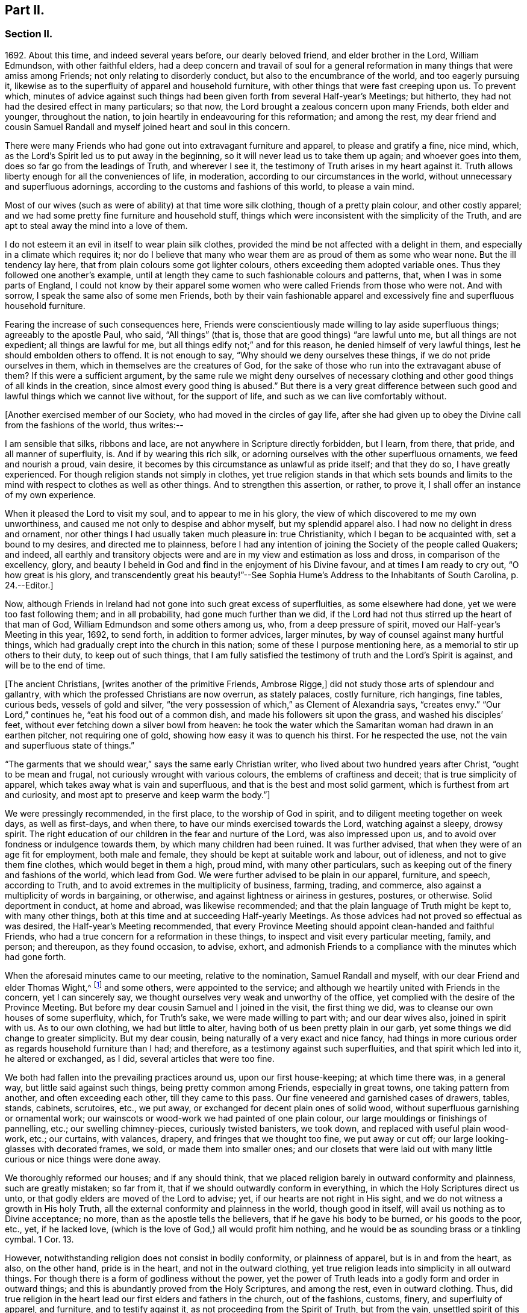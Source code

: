 == Part II.

=== Section II.

1692+++.+++ About this time, and indeed several years before, our dearly beloved friend,
and elder brother in the Lord, William Edmundson, with other faithful elders,
had a deep concern and travail of soul for a general reformation
in many things that were amiss among Friends;
not only relating to disorderly conduct, but also to the encumbrance of the world,
and too eagerly pursuing it,
likewise as to the superfluity of apparel and household furniture,
with other things that were fast creeping upon us.
To prevent which,
minutes of advice against such things had been given
forth from several Half-year`'s Meetings;
but hitherto, they had not had the desired effect in many particulars; so that now,
the Lord brought a zealous concern upon many Friends, both elder and younger,
throughout the nation, to join heartily in endeavouring for this reformation;
and among the rest,
my dear friend and cousin Samuel Randall and myself joined heart and soul in this concern.

There were many Friends who had gone out into extravagant furniture and apparel,
to please and gratify a fine, nice mind, which,
as the Lord`'s Spirit led us to put away in the beginning,
so it will never lead us to take them up again; and whoever goes into them,
does so far go from the leadings of Truth, and wherever I see it,
the testimony of Truth arises in my heart against it.
Truth allows liberty enough for all the conveniences of life, in moderation,
according to our circumstances in the world,
without unnecessary and superfluous adornings,
according to the customs and fashions of this world, to please a vain mind.

Most of our wives (such as were of ability) at that time wore silk clothing,
though of a pretty plain colour, and other costly apparel;
and we had some pretty fine furniture and household stuff,
things which were inconsistent with the simplicity of the Truth,
and are apt to steal away the mind into a love of them.

I do not esteem it an evil in itself to wear plain silk clothes,
provided the mind be not affected with a delight in them,
and especially in a climate which requires it;
nor do I believe that many who wear them are as proud of them as some who wear none.
But the ill tendency lay here, that from plain colours some got lighter colours,
others exceeding them adopted variable ones.
Thus they followed one another`'s example,
until at length they came to such fashionable colours and patterns, that,
when I was in some parts of England,
I could not know by their apparel some women who
were called Friends from those who were not.
And with sorrow, I speak the same also of some men Friends,
both by their vain fashionable apparel and excessively
fine and superfluous household furniture.

Fearing the increase of such consequences here,
Friends were conscientiously made willing to lay aside superfluous things;
agreeably to the apostle Paul, who said, "`All things`" (that is,
those that are good things) "`are lawful unto me, but all things are not expedient;
all things are lawful for me, but all things edify not;`" and for this reason,
he denied himself of very lawful things, lest he should embolden others to offend.
It is not enough to say, "`Why should we deny ourselves these things,
if we do not pride ourselves in them, which in themselves are the creatures of God,
for the sake of those who run into the extravagant abuse of them?
If this were a sufficient argument,
by the same rule we might deny ourselves of necessary clothing
and other good things of all kinds in the creation,
since almost every good thing is abused.`"
But there is a very great difference between such
good and lawful things which we cannot live without,
for the support of life, and such as we can live comfortably without.

+++[+++Another exercised member of our Society, who had moved in the circles of gay life,
after she had given up to obey the Divine call from the fashions of the world,
thus writes:--

I am sensible that silks, ribbons and lace,
are not anywhere in Scripture directly forbidden, but I learn, from there, that pride,
and all manner of superfluity, is.
And if by wearing this rich silk,
or adorning ourselves with the other superfluous ornaments, we feed and nourish a proud,
vain desire, it becomes by this circumstance as unlawful as pride itself;
and that they do so, I have greatly experienced.
For though religion stands not simply in clothes,
yet true religion stands in that which sets bounds and limits
to the mind with respect to clothes as well as other things.
And to strengthen this assertion, or rather, to prove it,
I shall offer an instance of my own experience.

When it pleased the Lord to visit my soul, and to appear to me in his glory,
the view of which discovered to me my own unworthiness,
and caused me not only to despise and abhor myself, but my splendid apparel also.
I had now no delight in dress and ornament,
nor other things I had usually taken much pleasure in: true Christianity,
which I began to be acquainted with, set a bound to my desires,
and directed me to plainness,
before I had any intention of joining the Society of the people called Quakers;
and indeed,
all earthly and transitory objects were and are in
my view and estimation as loss and dross,
in comparison of the excellency, glory,
and beauty I beheld in God and find in the enjoyment of his Divine favour,
and at times I am ready to cry out, "`O how great is his glory,
and transcendently great his beauty!`"--See Sophia
Hume`'s Address to the Inhabitants of South Carolina,
p. 24.--Editor.]

Now, although Friends in Ireland had not gone into such great excess of superfluities,
as some elsewhere had done, yet we were too fast following them; and in all probability,
had gone much further than we did,
if the Lord had not thus stirred up the heart of that man of God,
William Edmundson and some others among us, who, from a deep pressure of spirit,
moved our Half-year`'s Meeting in this year, 1692, to send forth,
in addition to former advices, larger minutes,
by way of counsel against many hurtful things,
which had gradually crept into the church in this nation;
some of these I purpose mentioning here, as a memorial to stir up others to their duty,
to keep out of such things,
that I am fully satisfied the testimony of truth and the Lord`'s Spirit is against,
and will be to the end of time.

+++[+++The ancient Christians, +++[+++writes another of the primitive Friends, Ambrose Rigge,]
did not study those arts of splendour and gallantry,
with which the professed Christians are now overrun, as stately palaces,
costly furniture, rich hangings, fine tables, curious beds, vessels of gold and silver,
"`the very possession of which,`" as Clement of Alexandria says, "`creates envy.`"
"`Our Lord,`" continues he, "`eat his food out of a common dish,
and made his followers sit upon the grass, and washed his disciples`' feet,
without ever fetching down a silver bowl from heaven:
he took the water which the Samaritan woman had drawn in an earthen pitcher,
not requiring one of gold, showing how easy it was to quench his thirst.
For he respected the use, not the vain and superfluous state of things.`"

"`The garments that we should wear,`" says the same early Christian writer,
who lived about two hundred years after Christ, "`ought to be mean and frugal,
not curiously wrought with various colours, the emblems of craftiness and deceit;
that is true simplicity of apparel, which takes away what is vain and superfluous,
and that is the best and most solid garment, which is furthest from art and curiosity,
and most apt to preserve and keep warm the body.`"]

We were pressingly recommended, in the first place, to the worship of God in spirit,
and to diligent meeting together on week days, as well as first-days, and when there,
to have our minds exercised towards the Lord, watching against a sleepy, drowsy spirit.
The right education of our children in the fear and nurture of the Lord,
was also impressed upon us, and to avoid over fondness or indulgence towards them,
by which many children had been ruined.
It was further advised, that when they were of an age fit for employment,
both male and female, they should be kept at suitable work and labour, out of idleness,
and not to give them fine clothes, which would beget in them a high, proud mind,
with many other particulars, such as keeping out of the finery and fashions of the world,
which lead from God.
We were further advised to be plain in our apparel, furniture, and speech,
according to Truth, and to avoid extremes in the multiplicity of business, farming,
trading, and commerce, also against a multiplicity of words in bargaining, or otherwise,
and against lightness or airiness in gestures, postures, or otherwise.
Solid deportment in conduct, at home and abroad, was likewise recommended;
and that the plain language of Truth might be kept to, with many other things,
both at this time and at succeeding Half-yearly Meetings.
As those advices had not proved so effectual as was desired,
the Half-year`'s Meeting recommended,
that every Province Meeting should appoint clean-handed and faithful Friends,
who had a true concern for a reformation in these things,
to inspect and visit every particular meeting, family, and person; and thereupon,
as they found occasion, to advise, exhort,
and admonish Friends to a compliance with the minutes which had gone forth.

When the aforesaid minutes came to our meeting, relative to the nomination,
Samuel Randall and myself, with our dear Friend and elder Thomas Wight,^
footnote:[This individual compiled the history of the Society in Ireland,
afterwards completed by J. Rutty.
There is an interesting narrative of his convincement in that volume, p. 279,
and in Piety Promoted, some account of his death.]
and some others, were appointed to the service;
and although we heartily united with Friends in the concern, yet I can sincerely say,
we thought ourselves very weak and unworthy of the office,
yet complied with the desire of the Province Meeting.
But before my dear cousin Samuel and I joined in the visit, the first thing we did,
was to cleanse our own houses of some superfluity, which, for Truth`'s sake,
we were made willing to part with; and our dear wives also, joined in spirit with us.
As to our own clothing, we had but little to alter,
having both of us been pretty plain in our garb,
yet some things we did change to greater simplicity.
But my dear cousin, being naturally of a very exact and nice fancy,
had things in more curious order as regards household furniture than I had;
and therefore, as a testimony against such superfluities,
and that spirit which led into it, he altered or exchanged, as I did,
several articles that were too fine.

We both had fallen into the prevailing practices around us, upon our first house-keeping;
at which time there was, in a general way, but little said against such things,
being pretty common among Friends, especially in great towns,
one taking pattern from another, and often exceeding each other,
till they came to this pass.
Our fine veneered and garnished cases of drawers, tables, stands, cabinets, scrutoires,
etc., we put away, or exchanged for decent plain ones of solid wood,
without superfluous garnishing or ornamental work;
our wainscots or wood-work we had painted of one plain colour,
our large mouldings or finishings of pannelling, etc.; our swelling chimney-pieces,
curiously twisted banisters, we took down, and replaced with useful plain wood-work,
etc.; our curtains, with valances, drapery, and fringes that we thought too fine,
we put away or cut off; our large looking-glasses with decorated frames, we sold,
or made them into smaller ones;
and our closets that were laid out with many little
curious or nice things were done away.

We thoroughly reformed our houses; and if any should think,
that we placed religion barely in outward conformity and plainness,
such are greatly mistaken; so far from it,
that if we should outwardly conform in everything,
in which the Holy Scriptures direct us unto,
or that godly elders are moved of the Lord to advise; yet,
if our hearts are not right in His sight,
and we do not witness a growth in His holy Truth,
all the external conformity and plainness in the world, though good in itself,
will avail us nothing as to Divine acceptance; no more,
than as the apostle tells the believers, that if he gave his body to be burned,
or his goods to the poor, etc., yet, if he lacked love,
(which is the love of God,) all would profit him nothing,
and he would be as sounding brass or a tinkling cymbal.
1 Cor. 13.

However, notwithstanding religion does not consist in bodily conformity,
or plainness of apparel, but is in and from the heart, as also, on the other hand,
pride is in the heart, and not in the outward clothing,
yet true religion leads into simplicity in all outward things.
For though there is a form of godliness without the power,
yet the power of Truth leads into a godly form and order in outward things;
and this is abundantly proved from the Holy Scriptures, and among the rest,
even in outward clothing.
Thus, did true religion in the heart lead our first elders and fathers in the church,
out of the fashions, customs, finery, and superfluity of apparel, and furniture,
and to testify against it, as not proceeding from the Spirit of Truth, but from the vain,
unsettled spirit of this world, as it most certainly does.

But some cavillers have thus argued,
"`Where is the standard of plainness and simplicity in apparel, furniture, etc.,
by which we are to square ourselves,
or who are the proper judges to whom we should submit ourselves?
How many buttons are we to wear, more or less, on our coats;
what exact fashion in length and breadth are the parts of our clothes to be of;
how high are our hats to be, or how broad the brims?
And do not you, who press upon us this great plainness,
differ among yourselves in your practice?
And are not some things you wear, when strictly examined, not needful?
After all, we are each best judges for ourselves; we will see for ourselves,
and do as we wish, and not be imposed upon by your injunctions.`"
These were the arguments used, to my certain knowledge, by the old separatists,
who in these and various other respects strongly
pleaded for what they called their Christian liberty;
but at last they dwindled away, and came to nothing.
And some from the very same spirit use the same language now.

As to the standard and judge they demand, I answer,
the Spirit of Truth is sufficient to guide in these and all other things.
Thus the apostles from the Spirit of Truth advised
the believers not to be conformed to this world,
not to fashion themselves according to their former lusts,
not to adorn themselves with outward adorning, costly array, etc.
And thus the same Spirit led our first elders and worthies to keep to plainness,
and to testify against running into and following after the customs, fashions,
and finery of this world.
As to that frivolous objection,
that plain Friends do not all go exactly alike in these respects,
they never desired nor pressed a precise conformity in every trivial thing,
provided there was a care and tenderness preserved to keep from edging towards,
or copying vain and foolish fashions; and if the objectors differed only from plainness,
so far as plain Friends differ from each other,
and kept within the bounds of true moderation, no fault would be found with them.

With regard to the question, "`Who shall judge or decide such things?`"
Certainly not those who gratify a high, vain spirit,
in using such things as grieve faithful Friends,
and who have themselves known but little of the work of Truth upon their hearts.
The most proper outward judges in these things are rather such as are spiritual men,
whose eyes are single to the Lord, and whose bodies, as says Christ, are full of light;
these, as the apostle writes, judge all things, but themselves are judged of no man,
that is, of no carnal man.
Such are good examples to the flock of God,
and having nothing in view but his honour and the good of souls, may be safely followed,
and we are bound to submit ourselves to them.
As to these objectors not seeing evil in these things,
or being convinced of this or that, it may be said of them, "`They seeing, see not,
neither do they understand;`" and it will be long before they,
while they continue in this state and spirit,
can rightly see the things that belong to their peace and safety and growth;
and it is preposterous in them to pretend matter of conscience to wear and use gay clothing, etc.

I shall now proceed to remark on church government and discipline,
both in primitive times, as well as in our own,
in order to show those who may lack information,
that we are warranted by Scripture in the practice thereof; and that,
as the Holy Spirit of God led the apostles into church government then, so likewise,
we being still under the same Gospel dispensation,
and the same necessity for discipline still remaining,
have been led by the same Spirit to follow their example therein.

It is undeniably plain from Scripture, that there were governors in the church then,
as well as such who were to be governed by them: and indeed,
if we speak after the manner of men, even in outward communities and societies,
those who pretend to be members of such,
ought to be subject to the rules and orders of the society; but if they be fractious,
and transgress the regulations thereof,
they thereby cut themselves off from the privileges of that society.
Thus also, and much further,
I think the parallel holds good in relation to our religious Society,
in the good order and government of the church,
in those things relating to doctrine and practice, which are not repugnant to,
but are agreeable to Scripture.
For if every unruly or disorderly person were left to their own liberty,
to do and act as they please, or to advance doctrine contrary to what we believe,
and this without dealing with, or controlling them,
I say such forbearance might justly render us accountable for such actions or doctrines.
We might also bid farewell to all just pretences
to be the true members of the body or church of Christ;
and instead thereof, be rendered a confused, distracted body,
drawing and dividing confusedly, some one way and some another,
until at length those who were not guided by Truth,
would run out into the wide sea of the world.

As God is not the author of confusion, but of peace, in all the churches of the saints,
we find church discipline began with the very beginning of the church; and that,
as the believers increased,
so elders and overseers were appointed in all places for services in the church,
as the apostle Paul said to Titus; "`For this cause left I you in Crete,
that you should set in order the things that are lacking,
and ordain elders in every city, as I had appointed you,`" ch.
1 ver. 5. These elders were, in the first place, to take heed to themselves,
and be good examples to the flock, as the apostle Paul said,
"`Take heed therefore unto yourselves, and to all the flock,
over the which the Holy Spirit has made you overseers.`" Acts 20:28.
And the apostle Peter says, "`The elders which are among you, I exhort,
who am also an elder, and a witness of the sufferings of Christ, etc.;
feed the flock of God, which is among you, taking the oversight thereof,
not by constraint, but willingly, neither as being lords over God`'s heritage,
but being examples to the flock.`" 1 Pet. 5:1.
And Paul says to Timothy, "`These things command and teach.
Let no man despise your youth; but be an example of the believers, in word, in conduct,
in love, in spirit, in faith, in purity.
Take heed unto yourself, and unto the doctrine; continue in them.`"
1 Tim. 4:11, etc.
Then as to the manner of dealing with sinners, and doing all things impartially,
he says thus, "`Them that sin, rebuke before all, that others also may fear.
I charge you, before God, and the Lord Jesus Christ, and the elect angels,
that you observe these things without preferring one before another,
doing nothing by partiality.`" 1 Tim. 5:20.
From all which it appears,
that most of the things which the apostles commanded
or recommended to the elders and overseers,
are now in our day under the care of the church.

They advised the believers not to forsake the assembling
of themselves together for the worship and service of God;
they advised to preach sound doctrine, and to oppose and withstand that which is false;
they advised to Christian duties, under all stations, to holiness in all their conduct;
to bridle their tongues; their words to be few and savory, seasoned with grace;
they advised to humility and lowliness of mind, and against pride and height,
and not to adorn themselves with putting on of apparel, broidered hair,
and wearing of gold, and pearls and costly array, but on the contrary, to modest apparel,
and the ornament of a meek and quiet spirit.
They advised to diligence in business, and against idleness and sloth, against tattling,
and being busy bodies, and also flattery, against the love of the world and things of it,
too eager pursuit of riches, covetousness, etc.; on the contrary,
to charity and liberality,
and especially that the rich of this world be rich in good works, and to be humble,
blameless, harmless, as the sons of God, ever following that which is good, just,
and honourable.
They advised the believers to be of one mind and one heart, to be easily entreated,
and to mark such as cause divisions and give offences,
that such be warned and sharply reproved.

These things and much more, relating to conduct and behaviour,
and using the things of the world, the apostles, in their several epistles,
gave forth by the movings of the Holy Spirit to the churches.
And we find, they mentioned superfluous things, that were worn and used in their days,
which will comprehend those things that are now recommended
by the churches of Christ or godly elders in our day.
The apostle Paul charges, to abstain from all appearance of evil;
whether they eat or drank or whatever they did, to do all to the glory of God;
not to be conformed to this world, but to be transformed by the renewing of their mind;
as obedient children,
not fashioning themselves according to their former lusts in their ignorance;
not to give any offence to the Jews or Gentiles, neither to the church of God;
to submit themselves one to another, in the fear of God;
likewise the younger to submit themselves to the elder; yes,
all to be subject one to another, and be clothed with humility.
Thus they were to put on the Lord Jesus Christ, and make no provision for the flesh,
to fulfill the lusts thereof.

It is very plain, that these texts include all things,
that were in any respect likely to prove hurtful.
As we are commanded to abstain from all appearance of evil,
we should also abstain from every appearance of pride, which manifests itself in fine,
fashionable furniture, houses, and dresses of all kinds,
which most certainly lead thereto.
And as we are commanded, whatever we do, to do all to the glory of God,
we are not to be conformed to the world in adorning our bodies, but instead thereof,
we should be clothed with humility, letting our moderation be known to all men;
giving no offence to the church of God.
In a word, such texts plainly show,
that all those who are true members of the church of Christ,
ought not to wear or use any of those things which grieve or offend the church;
and as the younger were to be subject to the elder, and they to one another,
so it utterly excludes all such from abounding in their own strong will,
contrary to the advice and counsel of the church.

And again, we are commanded, to obey them that have the rule over us,
and submit ourselves; inasmuch as they watch for our souls,
as those that must give an account; that they may do it with joy, and not with grief, Heb. 13:17.
"`And we beseech you, brethren, to know them which labour among you,
and are over you in the Lord, and admonish you; and to esteem them very highly in love,
for their works`' sake.`" 1 Thess. 5:12-13.
"`Let the elders that rule well,
be counted worthy of double honour;
especially they who labour in the word and doctrine,`" 1 Tim. 5:17. "`Remember
them which have the rule over you,`" Heb. 13:7. "`Salute all them that have
the rule over you,`" ver. 24. From these texts it is undeniably plain,
that there were elders in the primitive church,
who were to oversee and rule the church of God,
and the flock were obliged in Christian duty to be obedient to them.
And as the Lord ordered it so then, he has, in his Divine wisdom,
led his church into the same godly order now, by elders and overseers,
whom he has gifted for the same services, and who are concerned in spirit to advise,
counsel, exhort, and reprove, as occasion offers,
to keep out of all hurtful things that draw away from the Lord.

Our Lord and Saviour Jesus Christ himself, in the days of his flesh,
laid down the method of proceeding with offenders, thus, "`Take heed, to yourselves;
if your brother trespass against you, rebuke him; and if he repent,
forgive him,`" Luke 17:3. "`Moreover, if your brother shall trespass against you,
go and tell him his fault between you and him alone; if he shall hear you,
you have gained your brother.
But if he will not hear you, then take with you one or two more,
that in the mouth of two or three witnesses, every word may be established.
And if he shall neglect to hear them, tell it unto the church;
but if he neglect to hear the church,
let him be unto you as a heathen man and a publican,`" Matt. 18:15, etc.

Here then, it appears, that private dealing for private faults is first to be used;
though private faults may be great, yet if they are not publicly known,
private labour should be first used; but if they are publicly known,
especially if they be such as relate to faith and doctrine,
we have an example from Christ himself to his disciples.
"`And when he (Christ) came to his disciples, he saw a great multitude about them,
and the Scribes questioning with them.
And he asked the Scribes,
'`What are you discussing with them?`' And one of the multitude answered and said,
'`Master, I have brought unto you my son, which has a dumb spirit:
and I spoke to your disciples that they should cast him out,
and they could not.`'`" This public instance brought
in question the power of faith in the disciples;
and he answered and said,
"`Oh faithless and perverse generation! how long shall I be with you and bear with you?
Bring him unto me,`" Luke 9:41. This was a public rebuke, on a public occasion:
and thus the apostle Paul dealt with the apostle Peter,
in a case that in some respects affected the doctrine of the church,
by telling the church of Galatia, which was far distant from Antioch.
Paul says, "`When Peter was come to Antioch, I withstood him to the face,
because he was to be blamed,`" and that before them all, Gal. 2;
and see also 1 Tim. 5:20. "`Them that sin rebuke before all,
that others also may fear.`"
So that, in some cases, according to the nature and circumstances of things,
public rebuke may be more proper than private.

We find the holy apostles dealt very tenderly with penitent sinners,
but on the other hand to the obstinate and unruly they were at times very sharp;
and the Holy Spirit leads to the same in our day.
"`If a man be overtaken in a fault, you who are spiritual,
restore such a one in the spirit of meekness, considering yourself,
lest you also be tempted.`" Gal. 6:1.
Thus, when any are overtaken with a temptation, the spiritual man,
who knows the frailties of human nature,
endeavours in the spirit of meekness to restore such.
And Christ spoke of joy in heaven, over the repentant sinner,
in the parable of the prodigal son, who, upon his repentance and return,
was joyfully received by his father.
Many such instances we have in Scripture, showing the Lord`'s mercy to repentant sinners;
but, while they continue in hardness of heart, they are not in a state of forgiveness.
"`If any man`" (says the apostle,) "`obey not our word by this epistle, note that man,
and have no company with him, that he may be ashamed; yet count him not as an enemy,
but admonish him as a brother.`" 1 Thess. 3:14.
And for this reason we cannot countenance or have fellowship,
with those who reject the counsel of Friends.

"`Now, we command you, brethren, in the name of our Lord Jesus Christ,
that you withdraw yourselves from every brother that walks disorderly,
and not after the tradition which he received of us.`" 2 Thess. 3:6.
This signifies such as did not observe the rules and orders given them.
"`Have no fellowship with the unfruitful works of darkness, but rather reprove them.`" Eph. 5:11.
"`I beseech you brethren, mark them who cause divisions and offences,
contrary to the doctrine which you have learned; and avoid them.`"
Rom. 16:17, that is, have no fellowship, (have no unnecessary conversation) with them.
"`Now, we exhort you, brethren, warn them that are unruly,`" etc.
1 Thess. 5;14. "`Rebuke them sharply, that they may be sound in the faith.`"
"`These things speak and exhort, and rebuke with all authority.`"
Titus 1:13, and 2:15. "`I would they were even cut off which trouble you.`" Gal. 5:12.
These texts may suffice to show the manner and way,
that the apostles used and directed, in dealing with offenders;
but where they could not be reclaimed by such Christian reproof,
in order to prevent scandal to the church, they were directed to be censured and denied.

Now, Christ has given his true church great power on earth, "`Verily I say unto you,
whatever you shall bind on earth shall be bound in heaven,
and whatever you shall loose on earth shall be loosed in heaven.`"
The transgressor first cuts himself off, by not hearing the church,
then the church does its incumbent duty,
in declaring to the world that they disown him to be of their society: and yet,
if he repent and acknowledge his fault, I think it is plain from the text,
that the church has power to loose him again.
And this method the apostles followed, after Christ`'s ascension,
in casting out of the church such obstinate offenders and evil doers,
as would not hear the church and be reclaimed.
Paul speaking of some who had made shipwreck of faith and a good conscience, says,
"`Of whom are Hymeneus and Alexander, whom I have delivered to Satan,
that they may learn not to blaspheme.`" 1 Tim. 1:20.
"`A man that is a heretic, after the first and second admonition,
reject.`" Titus 3:10.
This heretic I take to be one who held false doctrines, and this rejecting,
was to make him, unto the church, as a heathen man and a publican.

Thus I have shown by Scripture the manner and method of dealing with and censuring offenders,
together with the order and government practised in the church in the primitive times;
wherein we have in measure followed their example, being led by the same Holy Spirit.
And I am so firmly established in my belief,
that they were set up by the immediate moving and power of the Lord,
that if I saw the likeness or appearance of an angel from heaven,
who preached a liberty contrary to church government,
as practised in the primitive times, and now again, in a good degree, renewed in our day,
it would be no more in my power to believe that he was sent from God,
than to believe that I am now bodily dead, while I am writing this;
agreeably to what the apostle says, "`Though we, or an angel from heaven,
preach any other Gospel unto you, than that which we have preached unto you,
let him be accursed.`" Gal. 1:8.
And I further add, that I never saw any thrive or grow in the Truth,
who opposed the discipline of the church; but on the contrary, grew dead, dry,
and senseless, as to the things of God.

I have been thus large, as relating to church government and discipline, and have,
in several places, mentioned that our first elders and fathers in the Truth,
testified against the finery and fashions of the world,
as being contrary to the leadings of the Holy Spirit of Truth.
I shall only refer to the works of that man of God, and worthy elder, George Fox;
and particularly to his 250th and 397th Epistles,
where he warns and advises all Friends against pride, haughtiness, and high-mindedness,
and not to let the eye of their mind run after and follow the changeable customs,
and new invented fashions of the world, neither to take delight in apparel,
so as to deck and adorn the body with fine and costly array;
for such like things lift up the mind and lead from God, to quench his Spirit,
slight his Truth, and mold them into unity with the world`'s spirit.
He pressingly advises all Friends to lowliness and humility of mind,
to plainness of apparel,
and to keep down that spirit which leads into the fashions of the world,
that therein they may judge the world;
for though the world is in the practice of these things themselves, yet,
if Friends follow them, the world itself will judge them, which it really does.

When some have been spoken to for wearing costly apparel with fashionable dresses,
contrary to the plainness of Truth; they have answered that they do not see,
nor are they convinced of any hurt or evil in them, but when they do,
they will put them away; and some have added,
that no one can charge them with any evil or immoral practices in their conduct;
that religion does not consist in these trivial things;
that Friends ought not to make so much ado about them.
I refer such to that excellent treatise of Robert Barclay`'s upon Church Government,
called The Anarchy of the Ranters, etc., in which he cites this very plea,
calls it the "`wisdom of man,
and deceitfulness of the serpent,`" which would reason Truth from themselves, saying,
"`I must stay until I be convinced of this, that, and the other thing.
I see not yet this thing to be wrong, or the other thing to be my duty.`"

How did our elders knock down this manner of reasoning, by the Spirit of God.
I desire all such to consider in the light of Truth, what is the cause,
that they lack sight and conviction in so very plain a case.
It was the Holy Spirit of Christ that led our ancient Friends, in their first steps,
to take up the cross and deny themselves of the vain fashions, customs, manners, speech,
apparel, and needless ceremonies of the world; and by these outward marks,
as well as by other things, they were distinguished from other professors.
While we have such a cloud of witnesses, is it not wonderful,
that at this time of the day, they should pretend a lack of light and conviction;
yet supposing they do not really see, let them consider,
whether it is not because of their unwillingness
to give pure obedience to the cross of Christ,
by which they would see, that the lack of clearness in things of plain duty,
may proceed from lack of faithfulness to what we do know, or might know; as Christ says,
"`He that has been faithful in a few things, shall be made ruler over many things.`"
As to pleading morality, etc., this, I confess, is so far well,
but that alone will not do; because a man cannot be a right Christian,
without being a good moralist; but yet a man may be a moralist,
without being an acceptable Christian in the sight of the Lord.
I suppose none,
who plead for and wear such fine and fashionable things as grieve faithful Friends,
will pretend to say, that they are more spiritual, or see further into the things of God,
than the apostles did, or our first elders have done; neither,
that the Holy Scriptures do justify them in the practice of such things.
If this be granted, which I think cannot be denied, it follows,
that as the apostles and our elders were more spiritual,
and from the movings of the Holy Spirit advised to plainness, they,
together with those who in sincerity follow their example, are in the right,
and those on the opposite side are in the wrong.

And as to the objection of things being small and trivial,
and that religion does not consist in plainness, I have already allowed,
that religion does not consist therein; but yet, as proceeding from a sincere mind,
obedience in them is one of the effects of pure religion,
or the Holy Spirit would not have led the apostles in their day,
and the elders in our day, so repeatedly to press plainness, etc.
And indeed the wisdom of God is great, as seen by those who walk in the light,
in leading our first elders into plainness,
and out of the fashions and ceremonies of the world.

Forasmuch, as there are degrees of growth in the Truth, as fathers, young men,
and children, and that some do not see as far as others; so I shall show by Scripture,
there lies an absolute obligation on such as are less spiritual,
to follow the counsel and example of the apostles and elders,
until they see further into the things of God,
in order to preserve the unity of the body, the church of Christ.
He himself prayed for his disciples, that they might be one,
as he and his Father were one; and Paul to the Ephesians beseeches the church,
that they walk worthy of their vocation,
"`endeavouring to keep the unity of the Spirit in the bond of peace.`"
In accordance herewith, Robert Barclay says,
that there is no greater property in the church of Christ, than pure unity of spirit,
which yet admits of different growths and measures, but never contradictory ones.
And, in order to the maintenance and preservation of this unity and oneness,
the apostle Paul repeatedly recommends the church, to be all of one mind;
speak the same thing; to be of one accord,
and perfectly joined together in the same mind and judgment,
and that there should be no contrariety or divisions among them.
They were not only to be advised, governed, and obedient to the apostles and elders,
but they were also to follow their example.
"`Those things which you have both learned, and received, and heard, and seen in me, do;
and the God of peace shall be with you,`" Phil. 4:9. Paul recounts
unto them his own experience and progress in the way of righteousness,
and his pressing on to perfection,
to the mark for the prize of the high calling of God in Christ Jesus, and says,
"`Let us therefore, as many as be perfect, be thus minded; and,
if in anything you be otherwise minded, God shall reveal even this unto you.
Nevertheless, whereunto we have already attained, let us walk by the same rule,
let us mind the same thing.
Brethren, be followers together of me, and mark them which walk so,
as you have us for an example.`"
Phil. 3:15, etc.

From these texts it is to be observed,
that to those who are otherwise minded from the apostles, and yet tender in spirit,
the Lord would in due time reveal these things,
as they press on to further spiritual attainments.
It could not be expected, that the weaker children should see as the fathers did,
and therefore, Paul is positive, that they should walk by the same rule,
and follow their examples.
And Robert Barclay observes largely upon the foregoing texts, in the same treatise,
and shows that,
"`Where any shall arise to teach and practise things
contrary to such as are already received as true,
and confirmed by God`'s Spirit in the hearts of the saints,
whether in principle or practice, however small in themselves,
such things are to be judged and condemned:`" consequently,
though finery and fashions are by some accounted small things, yet,
as they have been testified against by the apostles, and also by our elders,
through the Spirit of God, they are accordingly to be judged and condemned.

This discourse on church discipline is much longer than I intended;
especially as relates to fashions and finery, because these are spreading,
and many have been hurt by going into them.
I hope it may give information to some, who may read it with an unbiased mind,
and though I have repeated Scripture texts and subjects in some places,
and therefore some may judge me guilty of tautology, yet I have purposely done it,
in order to impress upon the minds of my readers that which I have advanced from Scripture,
and from the testimony of our first elders, etc.
We find in the Holy Scriptures the same things several times repeated,
even in the same chapter, in order to fix them deeper in our minds,
for our benefit and instruction; I have taken this method,
in this discourse as to church government and discipline,
and I do in much love and good will,
recommend what I have written to the serious consideration of all the impartially minded.

I shall now return to the relation of our procedure upon visiting
families by appointment of the Province Meeting in the year 1692.
Having, as before mentioned, cleared our own houses and families of superfluities,
as we thought the plainness of Truth required, we then proceeded to visit others,
and the method of our procedure was thus.
We first met together, being six or seven in number;
and after waiting for a time in silence upon the Lord, every one,
as he found it on his mind, spoke what appeared to him suitable on the occasion;
and in a tender, brotherly manner,
every one of us freely submitted ourselves to one another; how far,
each stood clear as to life and conduct and other matters: as also,
whether we ourselves had complied with the rules of the Society.
For in our conference together, we told one another,
that if we were not good examples ourselves, we were not fit to advise others:
and in our discourse, we were very plain and free with each other in the love of God.

I can say of a truth, our hearts were greatly humbled before the Lord,
under a sense of the great weight of the concern,
and our own weakness and unworthiness for such a service;
yet as we were appointed thereto,
and with a deep concern of mind for the prosperity of Truth,
and the welfare of those whom we were to visit, we proceeded accordingly,
and visited every Friend`'s family,
and those who attended our meetings in the city of Cork.
In doing which, we first sat down with them together;
and as we found a concern to come upon our minds,
suitable to their respective states and conditions, we gave them advice and counsel,
etc.; and particularly to keep close to the witness of God in themselves,
the gift and measure of his Holy Spirit,
by which they might come to know and experience a growth in the Lord`'s holy Truth,
whereby the inside would be made clean, and then the outside would be made clean also.

After we had spoken what was in our minds relating to spiritual things,
we then proceeded to other things relating to conduct and behaviour, etc.,
as occasion offered.
Then we read sundry rules of superior meetings,
and spoke the needful to those rules and advices, without partiality to any.
And I can in great humility of mind say,
the Lord owned us in our service by the attendance of his living presence,
which in several places broke in upon our spirits and some of theirs also,
bowing their hearts into great tenderness.
Some who had not been so faithful to Truth,
nor so orderly in their conduct as they ought to have been,
were so reached by what was spoken, that in much brokenness of mind,
they acknowledged the same, with desire that for the time to come,
they might be more faithful to the Lord, and walk more circumspectly.
And indeed we had very melting seasons in many places,
all which greatly strengthened and confirmed us in our service and labour of love;
and I do not know that we met with any opposition
or stubbornness in all the places we visited,
but a general condescension in all,
to put away superfluities in apparel and household furniture,
which was accordingly done some time after.
So that there was a pretty thorough reformation in this city as to things
that appeared contrary to Truth and the rules of the Society.
And I must further add,
that in all our visits we did not meet with as much opposition and stiffness,
as has been the case of latter time from some young men,
who must bear their own burdens in the day of the Lord,
though at present they bring trouble and burdens upon the faithful.

Much of the stubbornness and stiffness in children who are grown up, is owing to fond,
and indulgent parents, some of whom desire well for their children, and as Eli did,
advise and counsel them,
but still they have not restrained them according to their power; and this was his sin,
and the cause of the destruction of his sons.
These permit them, through their foolish and evil fondness, to get head,
and to grow up in disobedience, and when dealt with by concerned Friends,
they will tell them, "`We must not be too harsh and severe upon our children;
we must bear with them, and draw them by love, lest we drive them out from among Friends:
we hope they will grow wiser and better in time.`"
These and the-like fond arguments, we have met with: but by means of this forbearance,
such a strong spirit of rebellion has grown up in them,
that at last they have become so unruly and stubborn, as to be above advice, rule,
or government.

And here I would warn all such indulgent parents to repent thereof; otherwise,
I verily believe the blood of their children will be required at their hands.
I have compared a child to a young twig that is easily bent,
but when grown to a sturdy tree is past bending.
Children when young being prone by nature to evil, are to be kept in subjection;
and as soon as anything of pride, looseness, or other evil appears in them,
that is the time for bending and restraining them,
so far as it is in the power of parents to do, and which is most certainly their duty,
as may be plainly proved from Scripture.

In the beginning of the year 1693, or the latter end of the preceding one,
I joined with some other appointed Friends,
in making a visit through this province where Friends lived.
From Cork we went to Charleville, then to Limerick,
so through the county of Tipperary to Cashel and some other small meetings in the country,
to Clonmel and Waterford, and back through Youghal.
In this visit, the Lord`'s living presence attended us,
and we returned home with satisfaction and comfort,
in that we had sincerely discharged our consciences, without partiality.
In most places we found a general condescension,
with the exception of some few dark and earthly spirits,
who were accordingly admonished and reproved, agreeably to the trust reposed in us.

From that year to the present,
we have visited the families and particular persons in this city several times,
as we had done before, and twice Friends went through the province.
But notwithstanding there appeared, as before mentioned,
a pretty general condescension and reformation among Friends at that time;
yet with sorrow of heart I may say, that now as of old, when Moses, Joshua,
and the elders were dead, "`there arose another generation,
many of whom knew not the Lord,
nor the works he had done for Israel,`" so a young
generation has of late arisen among us,
who have not known the powerful workings of the Lord`'s Spirit,
but through a desire of liberty, have crept into some things which we had put away,
to the grief and trouble of the faithful, many of whom are gone to their rest,
and some are still alive in body and spirit.
And though great endeavours have been used with some, by admonition and reproof,
yet they still continue regardless of the advice and counsel of elders.
However I am not without hope, that in the Lord`'s due time, by his assistance,
and his blessing upon the endeavours of the faithful, who labour in the Spirit of Truth,
that some of them will be brought off from the error of their ways.
This visit to Friends`' families was likewise performed in the other provinces,
and had the same effect,
so that there was in some time a pretty general reformation as to outward things.

I shall now have occasion to speak of the service of visiting Friends`' families,
and particular persons, and likewise answer some objections made against it.
There are two sorts of Friends who judge this method of visiting; the one more directly,
and the other are tenderly afraid that it is too formal.
The first are libertines though pretended Friends, who are against all church discipline,
that would abridge them of their undue liberty; and therefore,
it is no wonder they should be against visiting families,
which admits of more close dealing, and which they cannot endure,
being the very reverse to their libertine inclinations;
therefore I deem it to no purpose to address them,
in order to prove the service of these visits.

The second sort, are such who are honest-minded,
and who approve of the discipline of the church and dealing with offenders;
yet not being acquainted with the method of visiting families,
tenderly fear lest we should run into too much formality,
and thereby neglect the immediate teachings of the Holy Spirit.
They say,
"`We cannot understand that church officers should be formally and indifferently chosen,
and appointed out of the meeting,
some of whom may be perhaps very much unqualified for such a service,
not having a true and divine sense upon their spirits,
therefore we fear this method of yours will lead into the form, without the power;
neither do we see the necessity for it,
since we have public preaching by the power of Truth,
and our ministers are often led to speak to these particular things,
that you put those indifferently chosen Friends upon speaking to; and besides this,
we have meetings for discipline which answer the same intention of dealing with offenders,
without those visits; for these, and similar reasons we see not the service of them.`"

These objections I have myself heard made in some places where such visits are not practised,
and by some honest-minded Friends, for whose sakes more especially I write this,
and shall make some answer thereto.

If any meeting should nominate or appoint any of its members,
without due regard to their spiritual qualifications, I shall unite in the fear,
that such would lead into the form without the power of Truth; and yet at the same time,
the power of Truth leads into the true form and right order in all such things;
but I have more charity than to believe,
that any meeting esteemed to be of the true church of Christ,
having a number of qualified, sensible members fit for such appointments,
would be so void of spiritual sense,
as to appoint for service any but those who have first a concern upon their spirits,
and from this concern in themselves,
are enabled to speak to matters as they find occasion.

Such a church of Christ, consisting of qualified sensible members, fit to choose,
being spiritual men who,
according to Scripture "`judge all things,`" having spiritual eyes to see,
and spiritual discernment to discover, do not only judge from the outward appearance,
but from spiritual sense also;
being often led to speak closely to the inward states of such,
as could not be blamed for their conduct, or external things,
and yet are seen in the light of Truth, to stand in need of counsel,
relating to their inward growth.
And, these visitors did, in the first place,
chiefly recommend the absolute necessity of their being led by the Spirit of Truth;
that without this, neither the profession of Truth, nor coming to meetings,
nor the strictest outward conformity would avail, as to their acceptance with the Lord;
and that they should attend to the measure of the gift of the Spirit in themselves,
which, if obeyed,
would lead all those who are in the practice of outward
things that may be disagreeable to Truth,
into a reformation; and will lead all those who are not blameable in that respect,
to a closer walk with God.

From what I have now said, it may appear,
that honest-minded Friends need not to be fearful of what they call formality;
for true discipline in the church, and those visits in particular,
when performed by the leadings of the Spirit, are but true public preaching confirmed,
and made more effectual by being sent home to the particular persons.

Thus a minister of Christ, preaching against pride, height, vanity,
and following the fashions and customs of the world; drinking to excess; company-keeping;
too eagerly pursuing after the world, and abundance of other matters,
which they may particularly name,
if any of the auditory be guilty of those things which they preach against,
the less guilty being tender in spirit, take their part to themselves,
and sometimes more than a part, while the hardhearted have often put off the testimony;
like the hypocrite that Christ spoke of, who could see the mote in his brother`'s eye,
yet could not discern the beam in his own.
These will say, "`I am not so guilty of such a thing, as such and such are,
therefore this testimony does not belong to me as much as to some others.`"
And thus they will elude the whole and shift it off from themselves,
by which the public testimony becomes not so effectual,
as if they had been plainly told by visitors, "`You are the man that is guilty of this,
that, or the other thing, contrary to the leadings of the Spirit of Truth.`"

And this way of particular dealing,
has sometimes proved more effectual than public preaching,
which we have experienced in these visits; some being reached by close dealing,
and have with sorrow confessed their offences.
Thus it proved with David, who read and understood the outward law,
and well knew he had transgressed against it,
yet he was not brought by the law which was public, to so near a sense of his great sin,
as when Nathan came and said unto him, "`You are the man.`"
Then it was that he was brought to a true sense of his great transgression,
and confessed the same and, upon his repentance the Lord forgave him.
Therefore I think it is very plain,
that private visits strengthen and confirm public testimonies,
and church discipline also.
I grant that public offences, in their proper season,
should be brought before the church, in order that such offenders should be dealt with,
by appointing some of their members to visit them,
although they may have been helped by private advice and counsel,
given them by these visitors; yet several going together by the authority of the church,
carry more weight, and sometimes this proves more effectual.

I believe no person of right understanding,
can make it a matter of conscience to wear fine apparel,
or to have fine furniture in their houses, instead of plain:--not that I am,
or ever was against decency,
or that the rich and poor should have all conveniences of life precisely alike,
for that which may be suitable for the rich, may not be so for the poor,
whose circumstances cannot afford it; but still the rich, as well as the poor,
should keep within the bounds of Truth and moderation.--Truth led,
and still leads into plainness.

It must be allowed that many who come to our meetings,
especially honest-minded young people, who are pretty orderly in their conduct,
some of whom may be better than others who are plainer;
are yet too fine in their apparel,
and are in the practice of some outward things that godly elders see are hurtful to them,
taking up too much room in their hearts, and obstructing their growth in the Truth,
though they themselves are not sensible of it.
These have often heard public testimonies against such things,
and perhaps some particular Friends have likewise spoken to them,
and yet all has not proved effectual,
though they are not stiff or stubborn as many others are;
but they are so glued to the inclination of finery,
that they cannot part with those things which tend to their hurt.
Here, neither public preaching nor particular advice has prevailed with such;
yet those visitors have succeeded,
by laying before them what the Holy Spirit led our first elders out of, and into,
relating to the vain fashions, customs, and ceremonies of the world,
and to testify against them: as they themselves might observe,
that wherever any were rightly convinced of Truth,
and came into the true obedience to it, the very first steps into which it led them,
were to take up the cross in these things;
and if they minded the gentle leadings of this Spirit, it would lead them to do likewise.
These things being recommended to their serious consideration in the light of Truth,
have so far opened the understandings of some,
as to make them willing to part with many things,
which were a hindrance to the growth of the good seed of the kingdom.

But some may object against this conformity, if it be without conviction.
I answer, there is no need of conviction in this case,
it being no matter of conscience to have and wear fine and fashionable things,
instead of plain;
it then results into matter of condescension to the advice and counsel of worthy elders,
to which they are absolutely enjoined by Scripture,
or to what purpose do the Scriptures repeatedly advise thereto?
And our worthy, esteemed Friend and brother Robert Barclay largely proves by Scripture,
the conformity of church government or discipline to the mind of Christ,
as well as the necessity of condescension and submission to elders,
etc. and that the church of Christ has power to give a positive sentence,
etc. relating to matters of conscience.
To this treatise, namely, his Anarchy of the Ranters, I refer my reader,
believing it to be one of the most excellent works which treat of Church
Government that has been written since the apostles`' days.
However, let none mistake me in what I have said,
as if I intended that those who are unruly or disorderly in their conduct in other respects,
should be advised to outward conformity in plainness while they remain so.
No; these are to be dealt with another way, and if they cannot be reclaimed,
I would rather choose they should go in their flaunting, fashionable dresses,
and appear as they really are,
by which they would not bring a greater reproach upon Truth and Friends.

But, on the other hand, I am indeed for endeavouring to prevail upon the orderly,
to condescend to the advice of solid Friends, which it is their duty to do,
even by Divine authority;
and their condescension may produce good effects upon themselves and others;
for laying aside and parting with these things,
has been a means to prevent the growing of that inward root of pride,
from which it first proceeded.
For the evil arises first in the heart; yet we very often see,
that where outward objects prevail too much upon the mind, they promote temptations,
but when these objects are removed, and the cross taken up to them,
in many cases the temptation is removed.
As we have by sad experience seen the ill effects of bad example,
and that many grow worse and worse in following them; so on the other hand,
good examples in plainness,
etc. have become an encouragement to others to follow their steps.

And then, this plainness, whether from conformity to the advice of elders,
etc. or whether immediately arising from the power of Truth,
in those whose minds were formerly taken up with too much finery, has proved,
and may prove, some check to the obstinate, who are deaf to all sorts of advice,
whether public or private;
and who have in some measure strengthened themselves
in opposition and arguments against Friends,
by producing such and such for examples in some of the things they wear and use, who,
they tell us, are nearer to Friends than they are.
I say, this conformity, whether instrumentally or immediately,
takes away the occasion of the pretences of these unruly people.

To conclude upon what I have said with regard to family visits,
I shall leave it to the serious consideration of all spiritually minded,
impartial Friends, whether such a practice can be of any injury to Truth or Friends,
or lessen the ministry or the discipline of Truth,
which in a general way has been established in the churches of Christ.

In the year 1694, I sailed from Cork to Bristol,
and from there I went to the Yearly Meeting of London,
to which also came our worthy elder William Edmundson,
with several other Friends from Ireland.

To this meeting,
George Keith appealed against a judgment given forth concerning him in Pennsylvania,
and he brought with him two other very bitter-spirited men.
On the part of the Society came our worthy Friend Samuel Jennings,
with some others to vindicate their judgment.
The meeting held nine or ten days longer than usual;
and although Friends laboured with him exceedingly, yet it was all to no purpose,
for he was past recovery, and soon after set up a separate meeting at Turners`' Hall,
and wrote most maliciously against Friends.
Some time after he left that meeting, turned deacon of the Church of England,
as it is termed, and wrote many very bitter and wicked books against Friends and Truth.

+++[+++Our Divine Lord and Master, when he sojourned outwardly among men,
assured his followers, "`If a man abide not in me, he is cast forth as a branch,
and is withered.`"
While he has ever shown himself abundantly willing and able
to save to the uttermost those that come unto him,
and has in every age proved himself to be a strong hold in the day of trouble,
and a very present help in every time of need,
delighting to manifest himself for the comfort and
strength of those who abide in Him the Vine;
so, on the other hand,
this awful alternative has been all along conspicuously fulfilled upon those,
who having once known the blessedness of being engrafted into the Truth,
have gone from it, and fallen away.
It was remarked by Robert Barclay, and it has been observed from that day to the present,
that few who leave our Society on account of the
way of the cross being too narrow for them,
ever turn out to be anyway eminent or truly estimable
among those to whom they may attach themselves.
Perhaps the case of George Keith,
who is above alluded to by his contemporary Joseph Pike,
is as strongly to this point as any other that could be named,
and therefore may be suitably held up to the notice of the Society and to others,
at this day, for our warning and instruction;
seeing that the most accomplished Christian has need
to watch and pray that he enter not into temptation,
and also to take heed lest there be in any way an evil heart
of unbelief in departing from the living God,
whose preserving presence and grace, duly heeded,
is sufficient for every possible exigency.

In regard to natural abilities,
as well as those acquirements which are so eagerly
and perseveringly aspired to at schools and colleges,
George Keith is said to have excelled;
and these were in good degree subjected and regulated,
as we have ample ground to believe, by the yoke of Christ.
Of this he gave evidence, both by doing and suffering, for a long course of years,
upon his joining the Society of Friends.
He was fully convinced of their principles, zealously advocated them by preaching,
by writing, and by public disputation,
and sealed his attachment to them by sharing with his brethren
the cruel persecutions and imprisonments they endured.
Might we not then have reasonably expected from such a one,
when he became dissatisfied with this religious profession, and joined what is termed,
"`The established Church of England,`" that he would
have done credit to the cause he had taken up?
Surely, he had much inducement, from motives that act strongly on most men,
by his whole future career to endeavour to convince both his former and his new friends,
that he had made a wise choice, that he had discovered a higher, purer,
and "`more excellent way,`" wherein also his gifts and talents should shine more advantageously.
But how opposite to this,
was the downward path of the once worthy and admired George Keith!

He had been beyond all question a man truly enlightened,
and deeply versed in the things that relate to the
kingdom of God,--"`once enlightened,`" when,
among the tribulated people called Quakers,
he was strengthened with might in the inner man to endure
hardness and to despise the shame of the cross of Christ;
with them he had been "`made partaker of the Holy Spirit,`" had
"`tasted the good word of God and the powers of the world to come.`"
But, leaning to his own understanding, his heart was weaned from,
and grew exalted above the lowly witness for God in the conscience,
so that he grew wise in his own conceit, impatient of rebuke or controul,
and thus the more easily fell into the subtle suggestions
and reasonings of the adversary of souls.

The contrast was great, certainly, between Keith and his frequent companion, Barclay,
as ever must be the case between those who hold fast their integrity,
"`the beginning of their confidence steadfast unto the end,`" and those who, like Keith,
have not kept their safe habitation in the light and truth of Christ,
but have become "`wandering stars`" from the firmament of God`'s power,
even "`unstable as water,`" so as at length to be
like unto the "`raging waves of the sea,
foaming out their own shame,`" whose troubled waters
"`cannot rest,`" but "`cast up mire and dirt.`"
These two individuals had similar advantages, were also liable to similar temptations:
they were yokefellows in religious experience and often in religious services,
insomuch that some, in their attempts to undervalue Barclay`'s labour of love,
have even attributed to Keith the arguments of Barclay,
as though the latter had merely borrowed and copied the sentiments of the former.
They had indeed oftentimes taken sweet counsel together,
and gone up in company as to the house of the Lord,
being baptized together by one Spirit into nearness, yes, oneness,
even by that Spirit which contrites and humbles, purities and sustains the soul.

But in Keith was the truth of that well known language fulfilled,
"`With the talents of an angel,
a man may be a fool;`" or as the apostle words it of some,
who "`professing themselves to be wise, became fools,`" and "`vain in their imaginations,
their foolish heart was darkened.`"
Accordingly, that very system of religious faith and practice,
which poor George Keith had loathed and rejected as corrupt,
against which he had borne so noble a testimony,
did he come to embrace and to swallow down with all its accompaniments;
admitting into his mind a most virulent enmity against the whole scope and tendency
of those views of Christian doctrine which he had unanswerably defended;
so that the Friends, in reply to his attacks upon them and their principles,
were readily able "`out of his own mouth`" to judge
him:--it was literally Keith against Keith.

Now this is precisely the situation and dilemma into which
some in connection with us are in danger of falling,
or have fallen, at the present juncture.
George Keith and his followers called themselves "`Christian
Quakers,`" as though the original Quakers were no Christians,
and they set up separate meetings.
He accused the Society at large of Deism and overthrowing Christianity,
because they set the Spirit above the Scriptures, saying,
"`that to hold that the Spirit was any lawgiver to
believers since the days of Christ and his apostles,
is of no less dangerous consequence than to overthrow
Christianity and introduce Deism,`" etc.

On his mind becoming imbued with disaffection towards Friends,
the first occasion he took against them in point of doctrine was this,
that they did not sufficiently preach Christ`'s outward or personal appearance,
sufferings, and death, etc.; indeed he represented,
that these important truths were actually permitted to go into oblivion,
were even dead and buried among the Quakers;
and that he was raised up to be an instrument in the hands of the Almighty,
by whom in a heavenly vision he had been expressly instructed
to revive and proclaim these ancient fundamental truths.
Well might Thomas Ellwood exclaim, "`Judge now,
what a conceited opinion this man has of himself,
and what evil thoughts he has let in concerning Friends, that he could let fly a slander,
which affects not only all our ministering Friends,
but even the body of Friends in general.`"
"`That suggestion,`" continues he, "`is as false as it is foul.
For these great and weighty doctrines not only always, since we were a people, have been,
but still are at this day owned, received, believed, confessed to,
and acknowledged by the body of Friends,
and declared and set forth in our public meetings in the openings of the Divine Life,
and in the movings, guidance, and direction of the Holy Spirit.`"

And John Whiting gives a similar testimony as follows:
"`For my part I will freely declare,
(having been conversant among the Quakers from my childhood,
and can remember longer ago than George Keith was a Quaker,
and have had intimate acquaintance with many of the
most eminent among them for many years,
and heard their declarations,
and read more of their books than ever George Keith saw perhaps,)
that I never heard or found that they did in the least slight or
undervalue Christ`'s coming and suffering in the flesh,
or the fruit and benefit of it in order to salvation;
but only that people had made the historical belief of the outward transactions
of it all their faith that they counted necessary to salvation,
and had neglected the inward work of it.
Therefore were they raised up of the Lord to turn people`'s
minds to the measure of Christ`'s Spirit in themselves,
that thereby they might come to know and partake of the benefit of it.`"

And Ellwood also makes a similar observation,
to this import:--That the apostasy in the early ages of the Christian
church was rather from the inward life and power of godliness,
than from an acknowledgement of the outward appearance and work of Christ in the flesh;
insomuch that while the latter doctrines continued from age to age to
be admitted and preached among every sect of professed Christians,
the doctrines relative to the manifestation of Christ by
his Spirit in the heart were generally departed from,
lost, and forgotten.
"`Therefore,`" continues he,
"`when it pleased God to raise up and send forth a true Gospel ministry again,
in this latter age of the world, to restore true Christianity,
and to gather out of the many professions a peculiar people to himself,
it was agreeable to the Divine Wisdom, to bring to light that which had been hidden,
to restore to the nations that which had been lost,
to turn people to that which they were most ignorant of, and strangers to,
rather than that which they professed to know before
and had been all along trained up in.`"

The sequel of George Keith`'s history need not be much enlarged on.
His adherents gradually forsook him,
perceiving that his religious tenets were fast verging
towards those of the "`Established Church of England.`"
At length, after having used his utmost endeavours to traduce and trouble Friends,
in a highly dishonourable and unworthy manner,
but professedly with a view to recover them from the error of their way;
as a reward for his services,
he was presented with the living of Elburton parish in Sussex, where he ended his days.
It seems, he was favoured near his latter end with seasons of serious reflection,
wherein he viewed the peaceful state of his mind,
while in unity and peace with the "`Quakers`" as brethren,
and felt remorse under the loss of it; on his deathbed using this language,
"`I wish I had died when I was a Quaker; for then, I am sure,
it would have been well with my soul!`"--See Jaffray`'s Diary, etc. p. 548, etc.

To show with what little success his exertions to pervert
what Friends believed to be the right way of the Lord,
and to subvert them from it, were attended, John Whiting writes to him that,
"`I am satisfied that your clamours have given occasion
to many to inquire after and peruse our books,
whereby they have seen your sandy foundation and deceit,
so that more have been convinced of the Truth we hold, since you began this quarrel,
(yes, what if I should say of the clerical part too,) than you have drawn off Quakers.`"
Whiting further quotes the just remark of a priest in the Established Church;
"`It is the best of our people who go over to the Quakers,
but it is the worst of the Quakers who come to us.`"
It seems clear beyond all dispute,
that Keith`'s course was one of willful opposition to conviction,
and thus the light he was favoured with rapidly became obscured, till it might be said,
How great was that darkness which enveloped his understanding!
Whiting dares him to deny, that he had confessed,
he felt more of God in the worst meeting that ever he was
in among the Quakers than the best in the Church of England!

A memorable observation of poor G. Keith, when he was united to Friends,
and wrote in defence of their principles, must not be withheld.
He affirms in one of his publications,
that he never met with any writer against the Quakers (and he had then been one
of their Society about twenty-seven years) who fairly stated their principles,
but miserably belied and abused them,
either by affirming things to be their principles which were not,
or by so unfairly representing and wresting their words by their addings and diminishings,
that they could not at all acknowledge them as such; which, he says,
is a manifest evidence of the weakness and badness of their cause,
and of that evil conscience that is in them.
And yet perhaps it may be as truly affirmed of this very person,
that no one adversary to the Society of Friends ever
abused their meaning much more than George Keith,
when he became an apostate from them.--Editor.]

From this year until 1702,
I attended the Half-year`'s Meetings and other services for Truth and Friends.

In 1694, my dearly beloved friend and companion, Samuel Randall, fell sick of a fever,
and was like to die, which brought me under very great exercise of mind,
and I mourned in spirit, and prayed to the Lord to spare his life.
My exercise and grief were so great, that I thought if he died,
I could freely have died with him, as the loss of him would have been as my right hand;
for he never flinched from the testimony of Truth, but always stood courageously for it,
and I steadfastly united with him therein,
for we were of one heart and mind in the service of Truth.
But the Lord was pleased to restore him, for which I felt truly thankful in heart.
In the time of his sickness,
he was exceedingly concerned in spirit for the prosperity
of Truth and the growth of Friends therein;
that all things might be kept in order, not only as to their inward conditions,
but outwardly as to conduct, apparel, and household furniture, etc.

In 1702, with our worthy Friend and elder, William Edmundson,
and about ten other Friends from Ireland, I attended the Yearly Meeting of London,
and joined in the service of Truth.
We met with some exercise in that meeting.

In 1703, I likewise attended that meeting, landing at Bristol.
I proceeded to Nailsworth, to meet our beloved elder, William Edmundson,
and back to Bristol, where he had good service for the Lord.
From there we went to London, where were many more Friends from Ireland.
At this meeting also, we had great exercise of spirit.
From this year to 1710, I continued to attend the Half-year`'s Meetings in Dublin,
also the parliament at times, and other services for Truth, and in the year 1709,
I wrote a treatise upon Baptism and the Supper, having been pressed in mind so to do.

From 1710 to 1715, I attended each Yearly Meeting in London,
at which meetings were several Friends from Ireland:
in all of them we met with great exercise of mind.

This was the last year I was able to attend the Yearly Meeting of London,
for lack of ability of body; yet from that time till 1717,
I ventured in the summer season to Dublin meeting; but the last time I was so very ill,
that my dear wife feared I would have died on the road;
since which I have not been able to travel, nor do I believe I ever shall,
having continued at home to this year, 1723.
I am now under great exercise of spirit, together with some other Friends,
on account of a loose, libertine spirit, which has got up,
particularly in some of our youth, who in a stiff spirit,
would introduce some things that the Spirit of Truth led us out of, and which, I know,
from most assured experience, was the Lord`'s doing.
So I, with other concerned Friends, have laboured exceedingly to stand in the gap,
and oppose that unruly spirit.
May the Lord, if it be His blessed will, interpose,
and bring it down by His mighty power, and humble them in mercy;
that so they may not stand in opposition,
which would lead to their own destruction forever.

In the Fourth month, 1718, died my dearly beloved friend and cousin, Samuel Randall,
with whom I continued in unity and brotherhood unto the end.
His decease was cause of great grief to his wife, family, and Friends,
for in him we lost a most zealous champion for Truth.
To me, in particular, he was a very helpful companion; and I may say,
the burden therein has been much greater and heavier since his departure,
feeling the lack of his help in the service of Truth;
though still with thankfulness I can also acknowledge,
that there are some others raised up, who stand faithful to the testimony;
and I pray the Lord to raise up many more.
Yet a day scarcely passes, without my thinking of him, and I feel my loss with sorrow.
I am satisfied he is gone to a better place, and is at rest with the Lord; and I desire,
that the few days I may yet have to spend, I may so live,
as that at the end of my time here, I may receive, as I doubt not he has received,
a crown of immortal glory!
Amen, says my soul.

+++[+++The reader is referred to the work called Piety Promoted, the sixth part,
for an account of this valued Friend, and also to Rutty`'s History of Friends in Ireland,
p. 261. Some particulars respecting his father, Francis Randall,
have been kindly communicated to the Editor, which,
as they are not recorded (that he is aware of) in the above or other similar publications,
it is thought may be worthy of preservation.

Francis, son of Henry and Jane Randall of Lyndhurst, in Hampshire,
came to Ireland with the English army in 1649.
It is probable he joined the Society of Friends about 1655,
having laid down his military profession on the conclusion of the civil wars.
He settled at the Deeps of the Slaney, now Randall`'s Mills, near Enniscorthy,
in the county of Wexford.
He suffered much for his adherence to what he believed was required of him.
In 1660, being in a meeting held at the house of James Becket, in New Ross,
he was led out by a guard of soldiers, who treated him shamefully,
and thrust him out of the town, by direction of Lieut.
Col. Jones, who bid his men do anything they pleased to the Quakers,
they being "`worse than dogs.`"
In 1662, for not paying money for "`christening`" his children,
and absenting himself from the public worship, he was excommunicated,
and upon a writ "`excom.
cap.`" he was imprisoned in the jail of Wexford for above two years.
Again, in 1670, he, with other Friends, were taken from their religious meeting,
and detained in prison, till released by an order from the government.

In 1690, king James, when flying in distress after the battle of the Boyne,
and almost without attendants,
not knowing on whom to depend for assistance to reach Duncannon Fort,
near to which a French ship of war waited to convey him to France,
recollecting that Francis Randall had often visited his camp to
obtain the restoration of horses for himself and his friends,
and the king believing he could depend on his fidelity,
determined to trust his person in his hands,
and accordingly proceeded from Enniscorthy to his house.
But being observed by a party of men employed by F. R. in fitting out a small vessel,
they proposed seizing on him, to obtain a large reward; when F. R. interposed,
and would not allow the least interference with his guest.
On taking him into his house,
observing the danger the king was in from the pistols in his belt being cocked,
he took them, and adjusting them, remarked the risk to the dejected monarch, who replied,
that he had not noticed it.
After getting some refreshment,
F+++.+++ R. sent his son with fresh horses to escort him to the Fort,
which he reached in safety.
The king left a token of his gratitude for F. R.`'s hospitality, and Christian kindness,
which is still in possession of his descendants.
The Monthly Meeting for the county of Wexford have left this testimony respecting him.

Francis Randall departed this life the 8th of Fifth month,
1692,--a man who was dearly loved, being a serviceable man among us in church government.
He was a strength to the weak, and a help to them that were feeble,
a man for Truth as well as of courage,
who could express himself in Truth`'s concerns beyond many.
The loss of him is a loss to the church of Christ where he lived,
and the lively remembrance of him cannot be forgotten by them,
being of an exemplary life and conduct,
his testimony clear and sound and firm in the Truth,
undaunted in the asserting of it.--Editor.]

Not being now able to travel as formerly,
I have continued at home under deep exercise and travail of soul, at times,
for the prosperity of Zion; and that a stop might be put to that floating spirit,
which has of late years arisen among some of our young people,
and an easy and covetous spirit in some who are older, who once knew better things.
Under this exercise,
I was pressed in spirit to write an epistle to our Half-year`'s Meeting,
though I confess I was reluctant to give up to it,
until Friends were gone to attend the service of that meeting,
which occasions the apology I make in the beginning of it.
The epistle is as follows.

My dearly beloved friends and brethren:

It has several times, livingly sprung in my mind,
but more especially since our Friends of this city went to your meeting,
to visit you with an epistle; since I am not able, through weakness, to do it in body,
as I heretofore used to do.
But I confess I could not presently give up to it,
not knowing how my presuming to write to a Half-year`'s
Meeting might be looked upon by some.
This indeed had almost prevailed on me to forbear,
but finding I could not be easy with forbearing, I gave up to it.

I do, in the first place,
send you the salutation of my most endeared love in our Lord Jesus Christ;
and particularly unto you, my beloved brethren,
who have kept your habitations in the Lord`'s holy and eternal Truth,
and have retained your zeal and integrity for his holy name.
You are near and dear unto me, in the covenant of Light and Life.
You are as bone of my bone, and flesh of my flesh, in a spiritual sense;
and unto you it is, that my love and life flow at this time; which love,
distance of place cannot separate or wear out.
Surely our love to Truth and for Truth`'s sake, does not decay or wax old,
as does a garment; for though our outward man may wax old, decay,
and grow weaker and weaker,
yet those who retain their first love and integrity to the Lord,
their love to one another, and their zeal for the Lord`'s holy name and Truth,
increase and grow stronger and stronger.
Truth is of a growing nature,
and of the increase of Christ`'s government in the souls of the faithful there is no end,
until time ends them here.

Let us therefore my beloved Friends, stand fast in that love and liberty,
with which our Lord has joined us together, and made us free; first,
taking heed to ourselves, and next, using our utmost endeavours in the Truth,
that none may be again entangled with the yoke of bondage,
especially such as have begun well and run well for a season.
Oh! says my soul, that none of these may ever grow cold, lukewarm,
or indifferent in their zeal and concern for the Lord`'s holy name and Truth.
For surely, I believe there never was more need than now,
for the faithful elders to stir up and encourage
one another to zeal and faithfulness to the Lord,
against all those things which visibly appear, and endeavour to invade the camp of God;
and more particularly, a spirit of covetousness and love of the world on one hand,
and a spirit of height, pride and liberty on the other.

These things I am sensible have prevailed with many,
who yet would be accounted of the number of the spiritual Israel of God;
and where any of those things appear, whether in elder or younger,
I testify for the Lord, that they are not of the Father, but are of this world.

And therefore it is in my heart to say unto you, my beloved brethren--not as a director,
or one that dictates to you, who know it as well as I do,
but in the love of God and zeal for his holy name, and in much brotherly love,
to the stirring up of our pure minds by way of remembrance,---let all the faithful elders,
and the youth too, in whose hearts the zeal of the Lord burns against these things,
join hand in hand, and put shoulder to shoulder as one man,
and endeavour in every quarter to put a stop to the growing of these things.

Be valiant for the Lord and his Truth; bear your testimonies against them;
stand in the gap, and endeavour to make up the breach that the enemy has made.
And although the stouthearted would make you the butt and mark of their envy,
be not discouraged, it is no new thing, it was so of old as well as in our day;
remember your rewarder is the Holy One of Israel.
As Truth knows no partiality, so it will lead us not to spare any guilty elders,
no more than the younger--let the Lord`'s line of justice
and judgment be stretched over the old as well as the young.

Nor will what I here say touch the faithful--no. But if indeed any unfaithful
elders give evil examples to the leading of the flock astray,
such are worthy of double blame;
as their condemnation will be double in the day of the Lord.

Stand up therefore my beloved brethren,
in the zeal of the Lord and in the authority of his holy Truth, over all iniquity;
thresh the mount of Esau, yet not in an angry spirit, in the man`'s part,
but in the zeal of the Lord, which is attended with knowledge and a good understanding,
though sometimes with sharpness too.
It is only in this zeal, which proceeds from the Spirit of Truth,
that any of us can do acceptable service for the Lord.

My dear Friends, I may here let you know, that my soul has greatly mourned,
and been sorely afflicted of late, even day and night at times,
under a sense of the growing of the evils I have above mentioned,
and I believe it has been so with many of you too.
Are there any guilty elders, who heretofore were very zealous for the Lord,
and the holy discipline of Truth, that are now cold and indifferent,
and who see the growing of these things with an easy mind?
I pray the Lord it may not be so: but if it should be so with any,
I shall from there conclude, that the spirit and love of this world,
or some objects therein, have prevailed upon them, instead of their growing in the Truth.
Oh! my soul laments the case of these, not only for their own sakes,
but also for the evil consequences that attend it,
in their being bad examples to the flock of God; and let each know,
that very heavy will their account be in the day of the Lord,
unless they speedily repent and do their first works.

And you well know, my dear Friends, without my telling it,
how it was with us in the beginning, when the Lord, by his mighty power,
broke in upon our spirits, in the day of our first espousals to the Lord.
Oh! the brokenness of heart! the tenderness of our spirits in that day!
The melting of the love of God, and the self-denial that did attend us in that day!
The living sense thereof, is at this time renewed upon my soul, by the holy remembrancer,
with humble thanksgiving and praise to the holy name of the Lord,
and even with my very mouth as in the dust before Him.
Then, oh! then it was,
that the glory and greatness of this world were stained in our eyes;
we loved the Lord above all;
and the honour and prosperity of his holy Truth were
nearer and dearer to us than the whole world,
no, than life itself.
Then we could do nothing against the Truth, but all the little we could for it,
and then we were easily entreated to everything that made for Truth,
and the honour of it.

Now as Truth changes not, but is the same today and forever,
so let everyone who has known their beginning to be thus, who yet have come to a loss,
though perhaps they are not so sensible of it as they should be,
let them I say try and examine themselves by the light of Truth;
and let this be the test and trial to such,--that
as Truth is of a growing and increasing nature,
so if they have grown in the Truth, they will find an increase of love, tenderness, zeal,
and concern for the honour and prosperity of Truth,--then, all is well.
But if instead of this, they find coldness and indifferency of spirit,
and others whose eyes are single to the Lord do see
that they have let in a worldly spirit;
that they love the things of the world and the covetousness thereof, more than Truth;
and while they can grasp, heap up, and hold fast the stuff of this world,
though perhaps at the same time,
the Lord`'s holy truth and the honour of it suffer by their means,
they can be easy without regard to the prosperity of Truth; I say,
if this be the case of any elders or leaders of the people; let their fair speeches,
their plausible pretences or arguments be ever so strong and great, it is as plain to me,
as the sun shining at noon-day, that such have come to a great loss,
and have need to repent and do their first works.

Oh! this spirit of covetousness, where it prevails, darkens and clouds the understanding,
and eats out all that is good.
The zeal of the Lord burns in my soul against it;
and I believe there are few greater evils in the sight of the Lord than this,
though there are few evils that have more cloaks and coverings than this has.^
footnote:[See note at the end of this epistle.]

For where is the man that has the marks of covetousness, ever so plain upon him,
who will confess he is a covetous man?
yet it is very plain to those, whose eyes are single to the Lord,
that there are too many such, though they will not confess it.
It was, we find, a great temptation in the days of old,
and therefore our blessed Lord bid them take heed and beware of covetousness.
His holy apostles told the believers, it was idolatry;
the love of money was the root of all evil;
and that covetousness ought not to be so much as named among them,
with many such like expressions in Scripture; all which show,
that it was a most abominable evil in the sight of the Lord then, and it is the same now.

Dear Friends, I confess I have dwelt long, and have been very large upon this subject,
and yet I well know that many of you need not this advice, nor is it intended for you:
place it therefore, I beseech you, to the zeal and concern that rests upon my spirit,
that wherever it appears it may be stood against, threshed down,
and judgment placed upon it, because it is for judgment.
I can in sincerity say, it is the interest, honour,
and prosperity of Truth that I aim at, and which I have at heart,--and yet I am nothing.
I am mean, weak, and feeble, as liable to temptation as the very weakest;
but all our strength and ability to withstand temptation are of and from the Lord alone;
and our part is, as our Lord advised his disciples, to watch and pray continually,
lest we fall into temptation.

As to what I have hinted relating to a high, proud, libertine spirit,
that has also prevailed upon too many, especially our youth.
We have you know minutes enough against such things;
but the main point is putting them in due execution; and first,
that those who are concerned to advise others,
should themselves be good examples to the flock of God in all things;
for those whom they have to deal with, are quick-sighted enough,
and if they see a spirit of covetousness, or other things disagreeable to Truth,
prevailing upon such elders, how can the advice of such reach?
But rather they will slight, disdain, or at least disregard their advice,
and harden themselves in such things, as being less evils,
if they count them evils at all, than covetousness, etc.

I could enlarge abundantly, my mind being full of matter,
but I conclude with humble prayers to the God of all our mercies, that he will attend,
and be with you by His divine presence as heretofore.

And remain your friend and brother in the holy Truth,

Joseph Pike.

Cork, 3rd of Third month, 1722.

This epistle was read in the Half-year`'s Meeting, and well approved,
and entered in their meeting-book, that Friends had good unity therewith,
and that it should be recorded among the epistles,
and directed copies to be sent to each Province meeting,
and from there to every monthly and particular meeting, and to be read,
not only in the men`'s and women`'s meetings, but to others also,
as they might see occasion.

+++[+++The Editor can scarcely forbear very briefly confirming the tenour
of the foregoing epistle in relation to the sin of covetousness,
which is by the apostle Paul defined to be idolatry, Col. 3:5,
and which he excludes with more infamous evils from the kingdom of heaven, 1 Cor. 6:10.
It was the remarkable testimony of an eminent elder in the Truth,
"`Not all the persecutions, not all the apostates,
nor all the open or private enemies we have ever had,
have done us as a Christian Society the damage that riches have done.`"
And the justness of this observation has been in succeeding times
most abundantly verified and illustrated on every hand,
in the desolation that has generally followed the
inordinate pursuit of riches and worldly greatness,
both to the victims of this snare and to their posterity.

Where the spirit of genuine Christianity has full place in the heart,
it will assuredly evince itself, as it has always done,
by that heavenly-mindedness which inclines us not
unduly to look every man on his own things,
rather on the other hand scarcely to consider the things that we possess as our own,
but as held in trust for the glory of the great Giver of every good and perfect gift,
and as entirely at his disposal.
This was the blessed state of the early Christians,
and accordingly we find it recorded of them in Cave`'s Primitive Christianity,
that they were not concerned for more of this world`'s good than
what would supply the necessities of nature and the needs of others.
And again, of the disciples of Wicklif we read,
that they considered they had their cross to bear in trade,
not less than in the profession of the faith; that they mixed little with the busy world,
that they maintained themselves wholly by their own labour, and utterly despised wealth,
being fully content with bare necessaries.
In a similar manner did our early Friends also,
in an eminent degree and to a great extent,
let their "`moderation be known unto all men,`" as might be largely shown,
and indeed has been already somewhat manifested,
and will further appear in the course of this journal.--Editor.]

